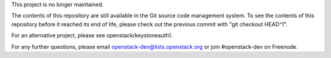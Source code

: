 This project is no longer maintained.

The contents of this repository are still available in the Git
source code management system.  To see the contents of this
repository before it reached its end of life, please check out the
previous commit with "git checkout HEAD^1".

For an alternative project, please see openstack/keystoneauth1.

For any further questions, please email
openstack-dev@lists.openstack.org or join #openstack-dev on
Freenode.
